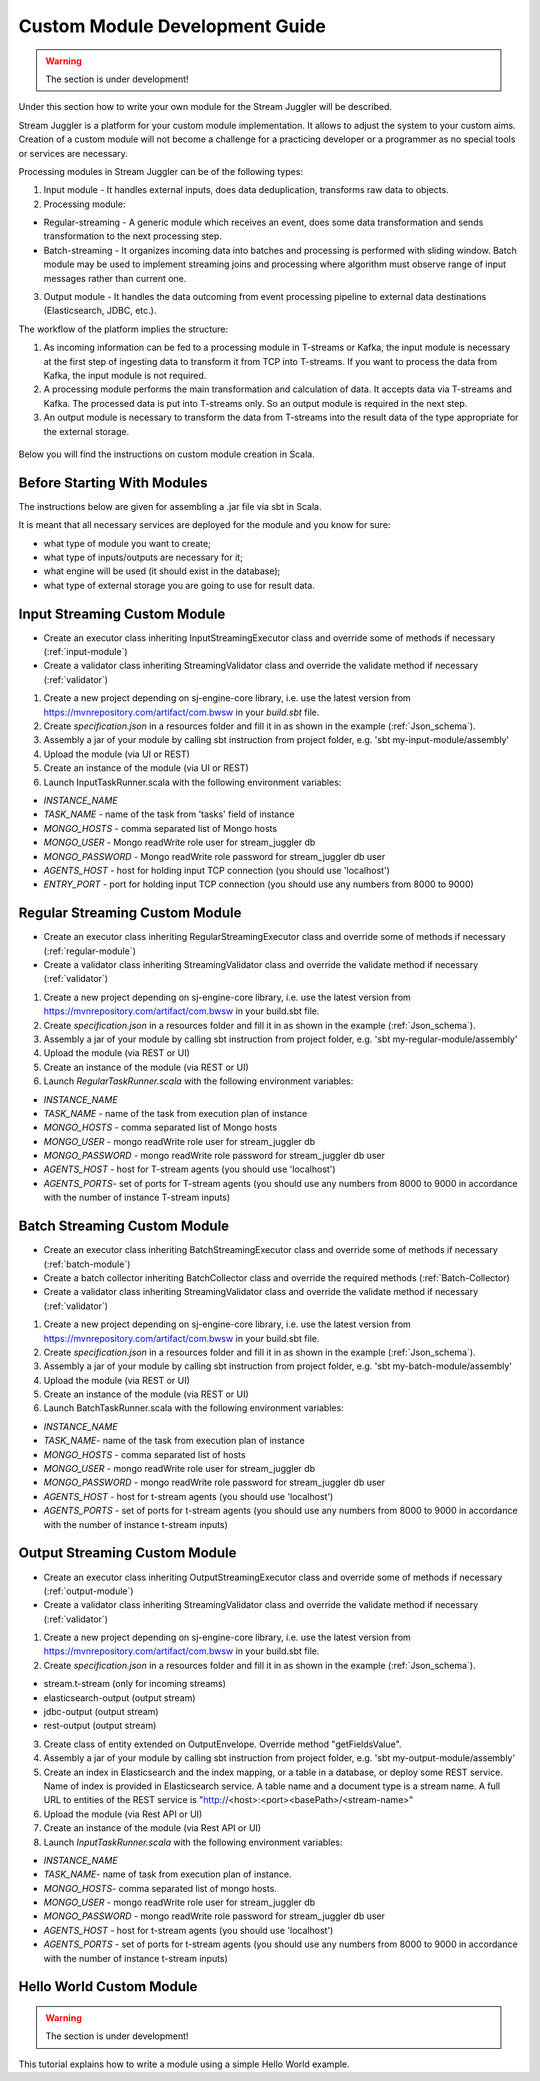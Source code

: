 Custom Module Development Guide
======================================

.. warning:: The section is under development!

Under this section how to write your own module for the Stream Juggler will be described.

Stream Juggler is a platform for your custom module implementation. It allows to adjust the system to your custom aims. Creation of a custom module will not become a challenge for a practicing developer or a programmer as no special tools or services are necessary.

Processing modules in Stream Juggler can be of the following types:

1. Input module - It handles external inputs, does data deduplication, transforms raw data to objects.
2. Processing module:

- Regular-streaming - A generic module which receives an event, does some data transformation and sends transformation to the next processing step.
- Batch-streaming - It organizes incoming data into batches and processing is performed with sliding window. Batch module may be used to implement streaming joins and processing where algorithm must observe range of input messages rather than current one.

3. Output module - It handles the data outcoming from event processing pipeline to external data destinations (Elasticsearch, JDBC, etc.).

The workflow of the platform implies the structure:

1. As incoming information can be fed to a processing module in T-streams or Kafka, the input module is necessary at the first step of ingesting data to transform it from TCP into T-streams. If you want to process the data from Kafka, the input module is not required.
2. A processing module performs the main transformation and calculation of data. It accepts data via T-streams and Kafka. The processed data is put into T-streams only. So an output module is required in the next step.
3. An output module is necessary to transform the data from T-streams into the result data of the type appropriate for the external storage.

.. figure:: _static/ModulePipeline.png

Below you will find the instructions on custom module creation in Scala.

Before Starting With Modules
--------------------------------------------------
The instructions below are given for assembling a .jar file via sbt in Scala.

It is meant that all necessary services are deployed for the module and you know for sure:

- what type of module you want to create;
- what type of inputs/outputs are necessary for it;
- what engine will be used (it should exist in the database);
- what type of external storage you are going to use for result data.


Input Streaming Custom Module
---------------------------------
- Create an executor class inheriting InputStreamingExecutor class and override some of methods if necessary (:ref:`input-module`)
- Create a validator class inheriting StreamingValidator class and override the validate method if necessary (:ref:`validator`)

1) Create a new project depending on sj-engine-core library, i.e. use the latest version from https://mvnrepository.com/artifact/com.bwsw in your `build.sbt` file.
2) Create `specification.json` in a resources folder and fill it in as shown in the example (:ref:`Json_schema`).
3) Assembly a jar of your module by calling sbt instruction from project folder, e.g. 'sbt my-input-module/assembly'
4) Upload the module (via UI or REST)
5) Create an instance of the module (via UI or REST)
6) Launch InputTaskRunner.scala with the following environment variables:

- `INSTANCE_NAME`
- `TASK_NAME` - name of the task from 'tasks' field of instance
- `MONGO_HOSTS` - comma separated list of Mongo hosts
- `MONGO_USER` - Mongo readWrite role user for stream_juggler db
- `MONGO_PASSWORD` - Mongo readWrite role password for stream_juggler db user
- `AGENTS_HOST` - host for holding input TCP connection (you should use 'localhost')
- `ENTRY_PORT` - port for holding input TCP connection (you should use any numbers from 8000 to 9000)


Regular Streaming Custom Module
---------------------------------
- Create an executor class inheriting RegularStreamingExecutor class and override some of methods if necessary (:ref:`regular-module`)
- Create a validator class inheriting StreamingValidator class and override the validate method if necessary (:ref:`validator`)
1) Create a new project depending on sj-engine-core library, i.e. use the latest version from https://mvnrepository.com/artifact/com.bwsw in your build.sbt file.
2) Create `specification.json` in a resources folder and fill it in as shown in the example (:ref:`Json_schema`). 

3) Assembly a jar of your module by calling sbt instruction from project folder, e.g. 'sbt my-regular-module/assembly' 
4) Upload the module (via REST or UI)
5) Create an instance of the module (via REST or UI)
6) Launch `RegularTaskRunner.scala` with the following environment variables:

* `INSTANCE_NAME`
* `TASK_NAME` - name of the task from execution plan of instance
* `MONGO_HOSTS` - comma separated list of Mongo hosts
* `MONGO_USER` - mongo readWrite role user for stream_juggler db
* `MONGO_PASSWORD` - mongo readWrite role password for stream_juggler db user
* `AGENTS_HOST` - host for T-stream agents (you should use 'localhost')
* `AGENTS_PORTS`- set of ports for T-stream agents (you should use any numbers from 8000 to 9000 in accordance with the number of instance T-stream inputs)

Batch Streaming Custom Module
------------------------------------

- Create an executor class inheriting BatchStreamingExecutor class and override some of methods if necessary (:ref:`batch-module`)
- Create a batch collector inheriting BatchCollector class and override the required methods (:ref:`Batch-Collector)
- Create a validator class inheriting StreamingValidator class and override the validate method if necessary (:ref:`validator`)

1) Create a new project depending on sj-engine-core library, i.e. use the latest version from https://mvnrepository.com/artifact/com.bwsw in your build.sbt file.
2) Create `specification.json` in a resources folder and fill it in as shown in the example (:ref:`Json_schema`).
3) Assembly a jar of your module by calling sbt instruction from project folder, e.g. 'sbt my-batch-module/assembly' 
4) Upload the module (via REST or UI)
5) Create an instance of the module (via REST or UI)
6) Launch BatchTaskRunner.scala with the following environment variables:

* `INSTANCE_NAME`
* `TASK_NAME`- name of the task from execution plan of instance
* `MONGO_HOSTS` - comma separated list of hosts
* `MONGO_USER` - mongo readWrite role user for stream_juggler db
* `MONGO_PASSWORD` - mongo readWrite role password for stream_juggler db user
* `AGENTS_HOST` - host for t-stream agents (you should use 'localhost')
* `AGENTS_PORTS` - set of ports for t-stream agents (you should use any numbers from 8000 to 9000 in accordance with the number of instance t-stream inputs)

Output Streaming Custom Module
-----------------------------------------------
- Create an executor class inheriting OutputStreamingExecutor class and override some of methods if necessary (:ref:`output-module`)
- Create a validator class inheriting StreamingValidator class and override the validate method if necessary (:ref:`validator`)

1) Create a new project depending on sj-engine-core library, i.e. use the latest version from https://mvnrepository.com/artifact/com.bwsw in your build.sbt file.
2) Create `specification.json` in a resources folder and fill it in as shown in the example (:ref:`Json_schema`).

.. note: Stream types for output-streaming module:
* stream.t-stream (only for incoming streams)
* elasticsearch-output (output stream)
* jdbc-output (output stream)
* rest-output (output stream)

3) Create class of entity extended on OutputEnvelope. Override method "getFieldsValue".
4) Assembly a jar of your module by calling sbt instruction from project folder, e.g. 'sbt my-output-module/assembly' 
5) Create an index in Elasticsearch and the index mapping, or a table in a database, or deploy some REST service. Name of index is provided in Elasticsearch service. A table name and a document type is a stream name. A full URL to entities of the REST service is "http://<host>:<port><basePath>/<stream-name>"
6) Upload the module (via Rest API or UI)
7) Create an instance of the module  (via Rest API or UI)
8) Launch `InputTaskRunner.scala` with the following environment variables:
   
* `INSTANCE_NAME`
* `TASK_NAME`- name of task from execution plan of instance.
* `MONGO_HOSTS`- comma separated list of mongo hosts.
* `MONGO_USER` - mongo readWrite role user for stream_juggler db
* `MONGO_PASSWORD` - mongo readWrite role password for stream_juggler db user
* `AGENTS_HOST` - host for t-stream agents (you should use 'localhost')
* `AGENTS_PORTS` - set of ports for t-stream agents (you should use any numbers from 8000 to 9000 in accordance with the number of instance t-stream inputs)





Hello World Custom Module
------------------------------

.. warning:: The section is under development!

This tutorial explains how to write a module using a simple Hello World example.
